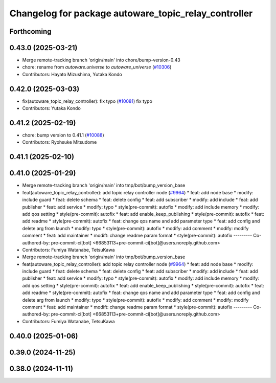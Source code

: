 ^^^^^^^^^^^^^^^^^^^^^^^^^^^^^^^^^^^^^^^^^^^^^^^^^^^^^
Changelog for package autoware_topic_relay_controller
^^^^^^^^^^^^^^^^^^^^^^^^^^^^^^^^^^^^^^^^^^^^^^^^^^^^^

Forthcoming
-----------

0.43.0 (2025-03-21)
-------------------
* Merge remote-tracking branch 'origin/main' into chore/bump-version-0.43
* chore: rename from `autoware.universe` to `autoware_universe` (`#10306 <https://github.com/autowarefoundation/autoware_universe/issues/10306>`_)
* Contributors: Hayato Mizushima, Yutaka Kondo

0.42.0 (2025-03-03)
-------------------
* fix(autoware_topic_relay_controller): fix typo (`#10081 <https://github.com/autowarefoundation/autoware_universe/issues/10081>`_)
  fix typo
* Contributors: Yutaka Kondo

0.41.2 (2025-02-19)
-------------------
* chore: bump version to 0.41.1 (`#10088 <https://github.com/autowarefoundation/autoware_universe/issues/10088>`_)
* Contributors: Ryohsuke Mitsudome

0.41.1 (2025-02-10)
-------------------

0.41.0 (2025-01-29)
-------------------
* Merge remote-tracking branch 'origin/main' into tmp/bot/bump_version_base
* feat(autoware_topic_relay_controller): add topic relay controller node (`#9964 <https://github.com/autowarefoundation/autoware_universe/issues/9964>`_)
  * feat: add node base
  * modify: include guard
  * feat: delete schema
  * feat: delete config
  * feat: add subscriber
  * modify: add include
  * feat: add publisher
  * feat: add service
  * modify: typo
  * style(pre-commit): autofix
  * modify: add include memory
  * modify: add qos setting
  * style(pre-commit): autofix
  * feat: add enable_keep_publishing
  * style(pre-commit): autofix
  * feat: add readme
  * style(pre-commit): autofix
  * feat: change qos name and add parameter type
  * feat: add config and delete arg from launch
  * modify: typo
  * style(pre-commit): autofix
  * modify: add comment
  * modify: modify comment
  * feat: add maintainer
  * modift: change readme param format
  * style(pre-commit): autofix
  ---------
  Co-authored-by: pre-commit-ci[bot] <66853113+pre-commit-ci[bot]@users.noreply.github.com>
* Contributors: Fumiya Watanabe, TetsuKawa

* Merge remote-tracking branch 'origin/main' into tmp/bot/bump_version_base
* feat(autoware_topic_relay_controller): add topic relay controller node (`#9964 <https://github.com/autowarefoundation/autoware_universe/issues/9964>`_)
  * feat: add node base
  * modify: include guard
  * feat: delete schema
  * feat: delete config
  * feat: add subscriber
  * modify: add include
  * feat: add publisher
  * feat: add service
  * modify: typo
  * style(pre-commit): autofix
  * modify: add include memory
  * modify: add qos setting
  * style(pre-commit): autofix
  * feat: add enable_keep_publishing
  * style(pre-commit): autofix
  * feat: add readme
  * style(pre-commit): autofix
  * feat: change qos name and add parameter type
  * feat: add config and delete arg from launch
  * modify: typo
  * style(pre-commit): autofix
  * modify: add comment
  * modify: modify comment
  * feat: add maintainer
  * modift: change readme param format
  * style(pre-commit): autofix
  ---------
  Co-authored-by: pre-commit-ci[bot] <66853113+pre-commit-ci[bot]@users.noreply.github.com>
* Contributors: Fumiya Watanabe, TetsuKawa

0.40.0 (2025-01-06)
-------------------

0.39.0 (2024-11-25)
-------------------

0.38.0 (2024-11-11)
-------------------
